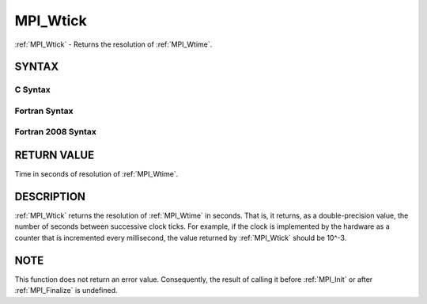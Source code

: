 .. _MPI_Wtick:

MPI_Wtick
~~~~~~~~~

:ref:`MPI_Wtick` - Returns the resolution of :ref:`MPI_Wtime`.

SYNTAX
======

C Syntax
--------

.. code-block:: c
   :linenos:

   #include <mpi.h>
   double MPI_Wtick()

Fortran Syntax
--------------

.. code-block:: fortran
   :linenos:

   USE MPI
   ! or the older form: INCLUDE 'mpif.h'
   DOUBLE PRECISION MPI_WTICK()

Fortran 2008 Syntax
-------------------

.. code-block:: fortran
   :linenos:

   USE mpi_f08
   DOUBLE PRECISION MPI_WTICK()

RETURN VALUE
============

Time in seconds of resolution of :ref:`MPI_Wtime`.

DESCRIPTION
===========

:ref:`MPI_Wtick` returns the resolution of :ref:`MPI_Wtime` in seconds. That is, it
returns, as a double-precision value, the number of seconds between
successive clock ticks. For example, if the clock is implemented by the
hardware as a counter that is incremented every millisecond, the value
returned by :ref:`MPI_Wtick` should be 10^-3.

NOTE
====

This function does not return an error value. Consequently, the result
of calling it before :ref:`MPI_Init` or after :ref:`MPI_Finalize` is undefined.


.. seealso:: :ref:`MPI_Wtime` 
